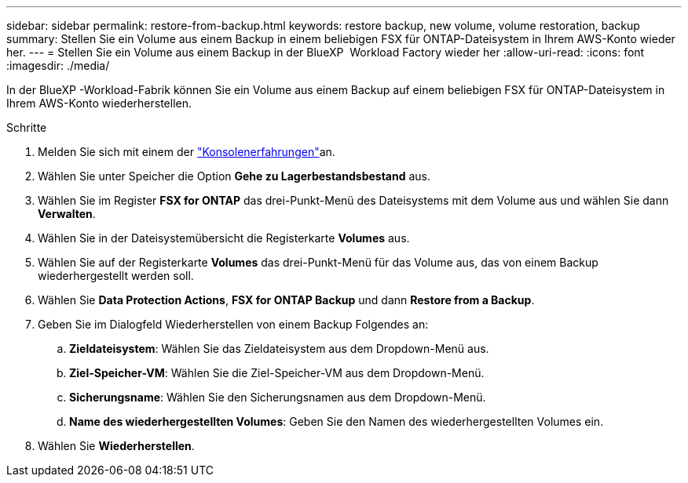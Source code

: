 ---
sidebar: sidebar 
permalink: restore-from-backup.html 
keywords: restore backup, new volume, volume restoration, backup 
summary: Stellen Sie ein Volume aus einem Backup in einem beliebigen FSX für ONTAP-Dateisystem in Ihrem AWS-Konto wieder her. 
---
= Stellen Sie ein Volume aus einem Backup in der BlueXP  Workload Factory wieder her
:allow-uri-read: 
:icons: font
:imagesdir: ./media/


[role="lead"]
In der BlueXP -Workload-Fabrik können Sie ein Volume aus einem Backup auf einem beliebigen FSX für ONTAP-Dateisystem in Ihrem AWS-Konto wiederherstellen.

.Schritte
. Melden Sie sich mit einem der link:https://docs.netapp.com/us-en/workload-setup-admin/console-experiences.html["Konsolenerfahrungen"^]an.
. Wählen Sie unter Speicher die Option *Gehe zu Lagerbestandsbestand* aus.
. Wählen Sie im Register *FSX for ONTAP* das drei-Punkt-Menü des Dateisystems mit dem Volume aus und wählen Sie dann *Verwalten*.
. Wählen Sie in der Dateisystemübersicht die Registerkarte *Volumes* aus.
. Wählen Sie auf der Registerkarte *Volumes* das drei-Punkt-Menü für das Volume aus, das von einem Backup wiederhergestellt werden soll.
. Wählen Sie *Data Protection Actions*, *FSX for ONTAP Backup* und dann *Restore from a Backup*.
. Geben Sie im Dialogfeld Wiederherstellen von einem Backup Folgendes an:
+
.. *Zieldateisystem*: Wählen Sie das Zieldateisystem aus dem Dropdown-Menü aus.
.. *Ziel-Speicher-VM*: Wählen Sie die Ziel-Speicher-VM aus dem Dropdown-Menü.
.. *Sicherungsname*: Wählen Sie den Sicherungsnamen aus dem Dropdown-Menü.
.. *Name des wiederhergestellten Volumes*: Geben Sie den Namen des wiederhergestellten Volumes ein.


. Wählen Sie *Wiederherstellen*.

